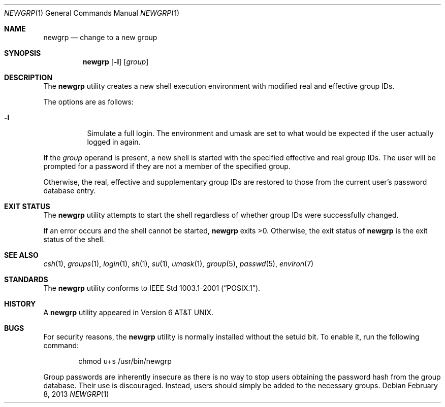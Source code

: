 .\" Copyright (c) 2002 Tim J. Robbins.
.\" All rights reserved.
.\"
.\" Redistribution and use in source and binary forms, with or without
.\" modification, are permitted provided that the following conditions
.\" are met:
.\" 1. Redistributions of source code must retain the above copyright
.\"    notice, this list of conditions and the following disclaimer.
.\" 2. Redistributions in binary form must reproduce the above copyright
.\"    notice, this list of conditions and the following disclaimer in the
.\"    documentation and/or other materials provided with the distribution.
.\"
.\" THIS SOFTWARE IS PROVIDED BY THE AUTHOR AND CONTRIBUTORS ``AS IS'' AND
.\" ANY EXPRESS OR IMPLIED WARRANTIES, INCLUDING, BUT NOT LIMITED TO, THE
.\" IMPLIED WARRANTIES OF MERCHANTABILITY AND FITNESS FOR A PARTICULAR PURPOSE
.\" ARE DISCLAIMED.  IN NO EVENT SHALL THE AUTHOR OR CONTRIBUTORS BE LIABLE
.\" FOR ANY DIRECT, INDIRECT, INCIDENTAL, SPECIAL, EXEMPLARY, OR CONSEQUENTIAL
.\" DAMAGES (INCLUDING, BUT NOT LIMITED TO, PROCUREMENT OF SUBSTITUTE GOODS
.\" OR SERVICES; LOSS OF USE, DATA, OR PROFITS; OR BUSINESS INTERRUPTION)
.\" HOWEVER CAUSED AND ON ANY THEORY OF LIABILITY, WHETHER IN CONTRACT, STRICT
.\" LIABILITY, OR TORT (INCLUDING NEGLIGENCE OR OTHERWISE) ARISING IN ANY WAY
.\" OUT OF THE USE OF THIS SOFTWARE, EVEN IF ADVISED OF THE POSSIBILITY OF
.\" SUCH DAMAGE.
.\"
.\" $FreeBSD: stable/12/usr.bin/newgrp/newgrp.1 246553 2013-02-08 14:14:00Z des $
.\"
.Dd February 8, 2013
.Dt NEWGRP 1
.Os
.Sh NAME
.Nm newgrp
.Nd change to a new group
.Sh SYNOPSIS
.Nm
.Op Fl l
.Op Ar group
.Sh DESCRIPTION
The
.Nm
utility creates a new shell execution environment with modified
real and effective group IDs.
.Pp
The options are as follows:
.Bl -tag -width indent
.It Fl l
Simulate a full login.
The environment and umask are set to what would be expected if the user
actually logged in again.
.El
.Pp
If the
.Ar group
operand is present, a new shell is started with the specified effective
and real group IDs.
The user will be prompted for a password if they are not a member of the
specified group.
.Pp
Otherwise, the real, effective and supplementary group IDs are restored to
those from the current user's password database entry.
.Sh EXIT STATUS
The
.Nm
utility attempts to start the shell regardless of whether group IDs
were successfully changed.
.Pp
If an error occurs and the shell cannot be started,
.Nm
exits >0.
Otherwise, the exit status of
.Nm
is the exit status of the shell.
.Sh SEE ALSO
.Xr csh 1 ,
.Xr groups 1 ,
.Xr login 1 ,
.Xr sh 1 ,
.Xr su 1 ,
.Xr umask 1 ,
.Xr group 5 ,
.Xr passwd 5 ,
.Xr environ 7
.Sh STANDARDS
The
.Nm
utility conforms to
.St -p1003.1-2001 .
.Sh HISTORY
A
.Nm
utility appeared in
.At v6 .
.Sh BUGS
For security reasons, the
.Nm
utility is normally installed without the setuid bit.
To enable it, run the following command:
.Bd -literal -offset indent
chmod u+s /usr/bin/newgrp
.Ed
.Pp
Group passwords are inherently insecure as there is no way to stop
users obtaining the password hash from the group database.
Their use is discouraged.
Instead, users should simply be added to the necessary groups.
